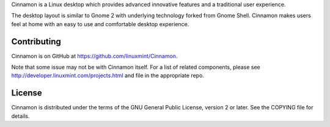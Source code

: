 
Cinnamon is a Linux desktop which provides advanced innovative features and a traditional user experience.

The desktop layout is similar to Gnome 2 with underlying technology forked from Gnome Shell.
Cinnamon makes users feel at home with an easy to use and comfortable desktop experience.


Contributing
============
Cinnamon is on GitHub at https://github.com/linuxmint/Cinnamon.

Note that some issue may not be with Cinnamon itself. For a list of related components,
please see http://developer.linuxmint.com/projects.html and file in the appropriate repo.


License
=======
Cinnamon is distributed under the terms of the GNU General Public License,
version 2 or later. See the COPYING file for details.


